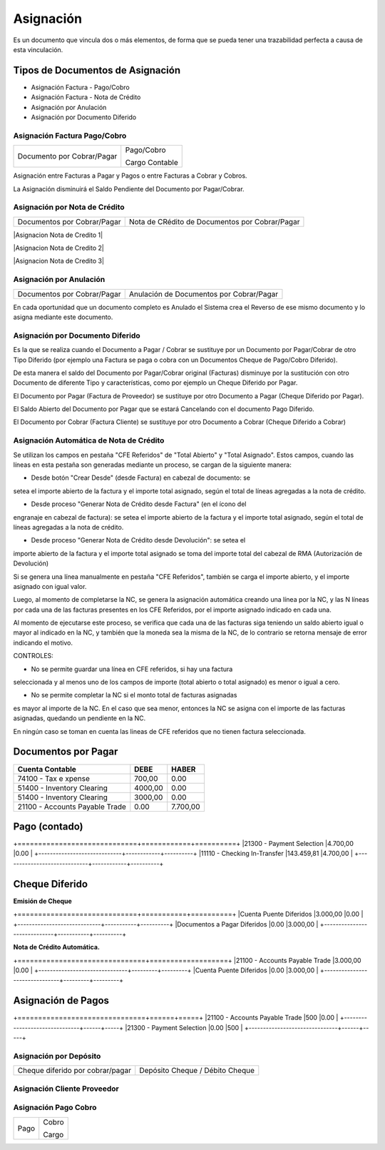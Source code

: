 .. |Asignacion Factura Pago Cobro 1| image:: resources/asignacion-factura-pago-cobro-1.png
.. |Asignacion Factura Pago Cobro 2| image:: resources/asignacion-factura-pago-cobro-2.png
.. |Asignacion Factura Pago Cobro 3| image:: resources/asignacion-factura-pago-cobro-3.png
.. |Asignacion Factura Pago Cobro 4| image:: resources/asignacion-factura-pago-cobro-4.png
.. |Asignacion Factura Pago Cobro 5| image:: resources/asignacion-factura-pago-cobro-5.png
.. |Asignacion Factura Pago Cobro 6| image:: resources/asignacion-factura-pago-cobro-6.png
.. |Asignacion Cliente Proveedor| image:: resources/asignacion-cliente-proveedor.png
.. |Asignacion Pago Cobro| image:: resources/asignacion-pago-cobro.png
.. |Asignacion de Pagos| image:: resources/asignacion-pagos.png
.. |Asignacion por Deposito| image:: resources/asignacion-por-deposito.png
.. |DxP| image:: resources/dxp.png
.. |Emision Cheque| image:: resources/emision-cheque.png
.. |Nota de Credito Automatica| image:: resources/nota-de-credito-automatica.png
.. |Pago Contado| image:: resources/pago-contado.png

**Asignación**
==============

Es un documento que vincula dos o más elementos, de forma que se pueda
tener una trazabilidad perfecta a causa de esta vinculación.

**Tipos de Documentos de Asignación**
-------------------------------------

-  Asignación Factura - Pago/Cobro
-  Asignación Factura - Nota de Crédito
-  Asignación por Anulación
-  Asignación por Documento Diferido

**Asignación Factura Pago/Cobro**
~~~~~~~~~~~~~~~~~~~~~~~~~~~~~~~~~

+---------------------------+---------------+
|                           |Pago/Cobro     |
|Documento por Cobrar/Pagar |               |
|                           |Cargo Contable |
+---------------------------+---------------+

Asignación entre Facturas a Pagar y Pagos o entre Facturas a Cobrar y
Cobros.

La Asignación disminuirá el Saldo Pendiente del Documento por
Pagar/Cobrar.

|Asignacion Factura Pago Cobro 1|

|Asignacion Factura Pago Cobro 2|

|Asignacion Factura Pago Cobro 3|

|Asignacion Factura Pago Cobro 4|

|Asignacion Factura Pago Cobro 5|

|Asignacion Factura Pago Cobro 6|

**Asignación por Nota de Crédito**
~~~~~~~~~~~~~~~~~~~~~~~~~~~~~~~~~~
+----------------------------+-----------------------------------------------+
|Documentos por Cobrar/Pagar |Nota de CRédito de Documentos por Cobrar/Pagar |
+----------------------------+-----------------------------------------------+

|Asignacion Nota de Credito 1|

|Asignacion Nota de Credito 2|

|Asignacion Nota de Credito 3|

Asignación por Anulación
~~~~~~~~~~~~~~~~~~~~~~~~

+----------------------------+-----------------------------------------+
|Documentos por Cobrar/Pagar |Anulación de Documentos por Cobrar/Pagar |
+----------------------------+-----------------------------------------+

En cada oportunidad que un documento completo es Anulado el Sistema crea
el Reverso de ese mismo documento y lo asigna mediante este documento.

.. only:: html

    .. figure:: resources/asignacion-por-anulacion.gif

    Video 1. Asignación por Anulación

Asignación por Documento Diferido
~~~~~~~~~~~~~~~~~~~~~~~~~~~~~~~~~

+---------------------------+---------------------------------------------------------------+
|                           |Cobro Diferido/Pago Diferido                                   |
|Documento por Cobrar/Pagar |                                                               |
|                           |Contra Documento quye genera el Pago/Cobro con Cheque DIferido |              |
+---------------------------+---------------------------------------------------------------+

Es la que se realiza cuando el Documento a  Pagar / Cobrar se sustituye
por un Documento por Pagar/Cobrar de otro Tipo Diferido (por ejemplo una
Factura se paga o cobra con un Documentos Cheque de Pago/Cobro
Diferido).

De esta manera el saldo del Documento por Pagar/Cobrar  original
(Facturas) disminuye por la sustitución con otro Documento de diferente
Tipo y características, como por ejemplo un Cheque Diferido por Pagar.

El Documento por Pagar (Factura de Proveedor) se sustituye por otro
Documento a  Pagar (Cheque Diferido por Pagar).

El Saldo Abierto del Documento por Pagar que se estará Cancelando con el
documento Pago Diferido.

El Documento por Cobrar (Factura Cliente) se sustituye por otro
Documento a  Cobrar (Cheque Diferido a Cobrar)

.. only:: html

    .. figure:: resources/asignacion-por-documento-diferido.gif

    Video 2. Asignación por Documento Diferido

Asignación Automática de Nota de Crédito
~~~~~~~~~~~~~~~~~~~~~~~~~~~~~~~~~~~~~~~~

Se utilizan los campos en pestaña "CFE Referidos" de "Total Abierto" y
"Total Asignado". Estos campos, cuando las líneas en esta pestaña son
generadas mediante un proceso, se cargan de la siguiente manera:

- Desde botón "Crear Desde" (desde Factura) en cabezal de documento: se
setea el importe abierto de la factura y el importe total asignado,
según el total de líneas agregadas a la nota de crédito.

- Desde proceso "Generar Nota de Crédito desde Factura" (en el ícono del
engranaje en cabezal de factura): se setea el importe abierto de la
factura y el importe total asignado, según el total de líneas agregadas
a la nota de crédito.

- Desde proceso "Generar Nota de Crédito desde Devolución": se setea el
importe abierto de la factura y el importe total asignado se toma del
importe total del cabezal de RMA (Autorización de Devolución)

Si se genera una línea manualmente en pestaña "CFE Referidos", también
se carga el importe abierto, y el importe asignado con igual valor.

Luego, al momento de completarse la NC, se genera la asignación
automática creando una línea por la NC, y las N líneas por cada una de
las facturas presentes en los CFE Referidos, por el importe asignado
indicado en cada una.

Al momento de ejecutarse este proceso, se verifica que cada una de las
facturas siga teniendo un saldo abierto igual o mayor al indicado en la
NC, y también que la moneda sea la misma de la NC, de lo contrario se
retorna mensaje de error indicando el motivo.

CONTROLES:

- No se permite guardar una línea en CFE referidos, si hay una factura
seleccionada y al menos uno de los campos de importe (total abierto o
total asignado) es menor o igual a cero.

- No se permite completar la NC si el monto total de facturas asignadas
es mayor al importe de la NC. En el caso que sea menor, entonces la NC
se asigna con el importe de las facturas asignadas, quedando un
pendiente en la NC.

En ningún caso se toman en cuenta las lineas de CFE referidos que no
tienen factura seleccionada.

**Documentos por Pagar**
------------------------

+----------------------------------+--------------+--------------+
|Cuenta Contable                   |DEBE          |HABER         |
+==================================+==============+==============+
|74100 - Tax e xpense              |700,00        | 0.00         |
+----------------------------------+--------------+--------------+
|51400 - Inventory Clearing        |4000,00       |0.00          |
+----------------------------------+--------------+--------------+
|51400 - Inventory Clearing        |3000,00       |0.00          |
+----------------------------------+--------------+--------------+
|21100 - Accounts Payable Trade    |0.00          |7.700,00      |
+----------------------------------+--------------+--------------+

**Pago (contado)**
------------------

+=============================+============+==========+
|21300 - Payment Selection    |4.700,00    |0.00      |
+-----------------------------+------------+----------+
|11110 - Checking In-Transfer |143.459,81  |4.700,00  |
+-----------------------------+------------+----------+

**Cheque Diferido**
-------------------

**Emisión de Cheque**


+=============================+===========+==========+
|Cuenta Puente Diferidos      |3.000,00   |0.00      |
+-----------------------------+-----------+----------+
|Documentos a Pagar Diferidos |0.00       |3.000,00  |
+-----------------------------+-----------+----------+


**Nota de Crédito Automática.**

+===============================+===================+
|21100 - Accounts Payable Trade |3.000,00 |0.00     |
+-------------------------------+---------+---------+
|Cuenta Puente Diferidos        |0.00     |3.000,00 |
+-------------------------------+---------+---------+


**Asignación de Pagos**
-----------------------

+===============================+======+=====+
|21100 - Accounts Payable Trade |500   |0.00 |
+-------------------------------+------+-----+
|21300 - Payment Selection      |0.00  |500  |
+-------------------------------+------+-----+

**Asignación por Depósito**
~~~~~~~~~~~~~~~~~~~~~~~~~~~

+---------------------------------+--------------------------------+
|Cheque diferido por cobrar/pagar |Depósito Cheque / Débito Cheque |
+---------------------------------+--------------------------------+


**Asignación Cliente Proveedor**
~~~~~~~~~~~~~~~~~~~~~~~~~~~~~~~~

+--------------------+---------------------+
|                    |Documento por cobrar |
|Documento por pagar |                     |                     |
|                    |Cargo                |
+--------------------+---------------------+

**Asignación Pago Cobro**
~~~~~~~~~~~~~~~~~~~~~~~~~

+------+------+
|      |Cobro |
|Pago  |      |
|      |Cargo |
+------+------+
